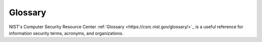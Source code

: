 Glossary
========

NIST's Computer Security Resource Center :ref:`Glossary <https://csrc.nist.gov/glossary/>`_ is a useful reference for information security terms, acronyms, and organizations.

.. glossary::

   authentication
     Verifying the identity of a user, process, or device, often as a prerequisite to allowing access to resources in an information system

   CDM
     Community Defense Model

     Continuous Diagnostics and Mitigation

     Continuous Diagnostics and Monitoring

   CIS Controls
     A prioritized set of actions that collectively form a defense-in-depth set of best practices that mitigate the most common attacks against systems and networks

   disinformation
     Information deliberately created to mislead, harm, or manipulate a person, social group, organization, or country

   domain name system
     The system by which Internet domain names and addresses are tracked and regulated as defined by IETF RFC 1034 and other related RFCs.

   Endpoint Detection and Response
     Security software that is deployed on workstations and servers, to collect technical data and analyze it for suspicious patterns and threats.

   Endpoint Protection
     Safeguards implemented through software to protect end-user machines such as workstations and laptops against attack (e.g., antivirus, antispyware, anti-adware, personal firewalls, host-based intrusion detection and prevention systems, etc.)

   Implementation Group
     The recommended guidance to prioritize implementation of the CIS Critical Security Controls (CIS Controls). They are based on the risk profile and resources an enterprise has available to them to implement the CIS Controls.

   malinformation
     Information based on fact, but used out of context to mislead, harm, or manipulate

   malicious domain blocking and reporting
     Technology that prevents :term:`IT` systems from connecting to harmful web domains, helping limit infections related to known malware, ransomware, phishing, and other cyber threats

   malware
     Malware is malicious software or software designed to perform malicious actions on a device. It can be introduced to a system in various forms, such as emails or malicious websites.

   misinformation
     Information that is false but not created or shared with the intention of causing harm

   patching
     The act of applying a change to installed software – such as firmware, operating systems, or applications – that corrects security or functionality problems or adds new capabilities

   ransomware
     A type of malware that blocks access to a system, device, or file until a ransom is paid
